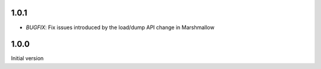 1.0.1
-----

- *BUGFIX*: Fix issues introduced by the load/dump API change in Marshmallow

1.0.0
-----

Initial version
